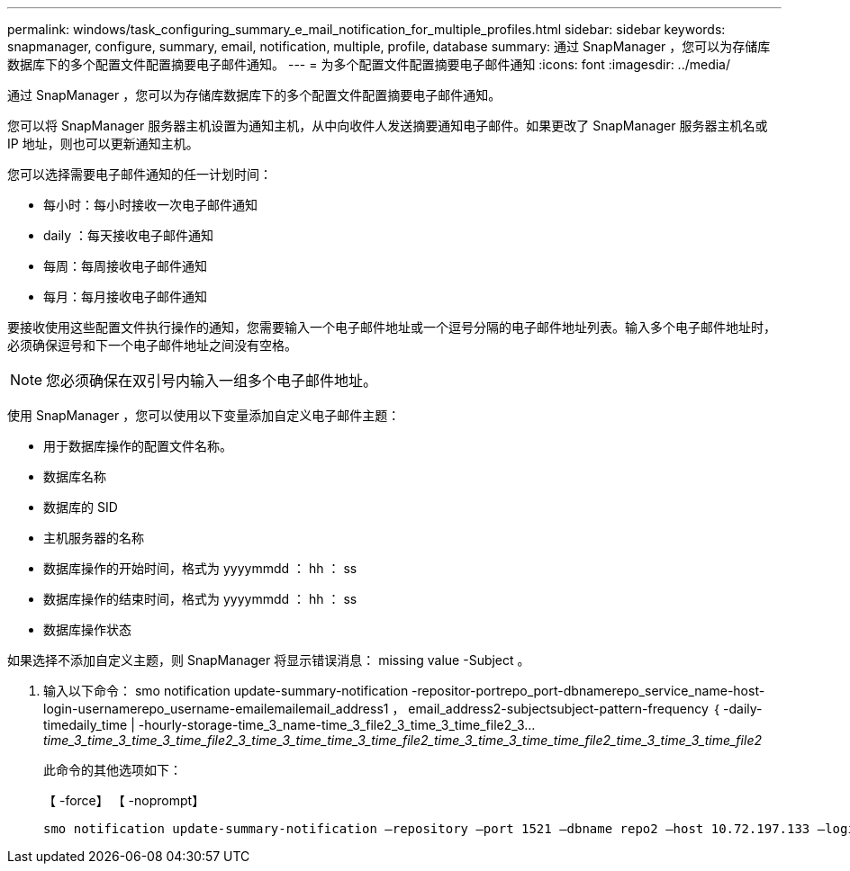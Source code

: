 ---
permalink: windows/task_configuring_summary_e_mail_notification_for_multiple_profiles.html 
sidebar: sidebar 
keywords: snapmanager, configure, summary, email, notification, multiple, profile, database 
summary: 通过 SnapManager ，您可以为存储库数据库下的多个配置文件配置摘要电子邮件通知。 
---
= 为多个配置文件配置摘要电子邮件通知
:icons: font
:imagesdir: ../media/


[role="lead"]
通过 SnapManager ，您可以为存储库数据库下的多个配置文件配置摘要电子邮件通知。

您可以将 SnapManager 服务器主机设置为通知主机，从中向收件人发送摘要通知电子邮件。如果更改了 SnapManager 服务器主机名或 IP 地址，则也可以更新通知主机。

您可以选择需要电子邮件通知的任一计划时间：

* 每小时：每小时接收一次电子邮件通知
* daily ：每天接收电子邮件通知
* 每周：每周接收电子邮件通知
* 每月：每月接收电子邮件通知


要接收使用这些配置文件执行操作的通知，您需要输入一个电子邮件地址或一个逗号分隔的电子邮件地址列表。输入多个电子邮件地址时，必须确保逗号和下一个电子邮件地址之间没有空格。


NOTE: 您必须确保在双引号内输入一组多个电子邮件地址。

使用 SnapManager ，您可以使用以下变量添加自定义电子邮件主题：

* 用于数据库操作的配置文件名称。
* 数据库名称
* 数据库的 SID
* 主机服务器的名称
* 数据库操作的开始时间，格式为 yyyymmdd ： hh ： ss
* 数据库操作的结束时间，格式为 yyyymmdd ： hh ： ss
* 数据库操作状态


如果选择不添加自定义主题，则 SnapManager 将显示错误消息： missing value -Subject 。

. 输入以下命令： smo notification update-summary-notification -repositor-portrepo_port-dbnamerepo_service_name-host-login-usernamerepo_username-emailemailemail_address1 ， email_address2-subjectsubject-pattern-frequency ｛ -daily-timedaily_time | -hourly-storage-time_3_name-time_3_file2_3_time_3_time_file2_3..._time_3_time_3_time_3_time_file2_3_time_3_time_time_3_time_file2_time_3_time_3_time_time_file2_time_3_time_3_time_file2_
+
此命令的其他选项如下：

+
【 -force】 【 -noprompt】

+
[quiet | -verbose]
----

smo notification update-summary-notification –repository –port 1521 –dbname repo2 –host 10.72.197.133 –login –username oba5 –email-address admin@org.com –subject success –frequency -daily -time 19:30:45 –profiles sales1 -notification-host wales
----

